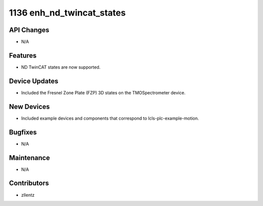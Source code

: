 1136 enh_nd_twincat_states
##########################

API Changes
-----------
- N/A

Features
--------
- ND TwinCAT states are now supported.

Device Updates
--------------
- Included the Fresnel Zone Plate (FZP) 3D states on the TMOSpectrometer device.

New Devices
-----------
- Included example devices and components that correspond to
  lcls-plc-example-motion.

Bugfixes
--------
- N/A

Maintenance
-----------
- N/A

Contributors
------------
- zllentz

